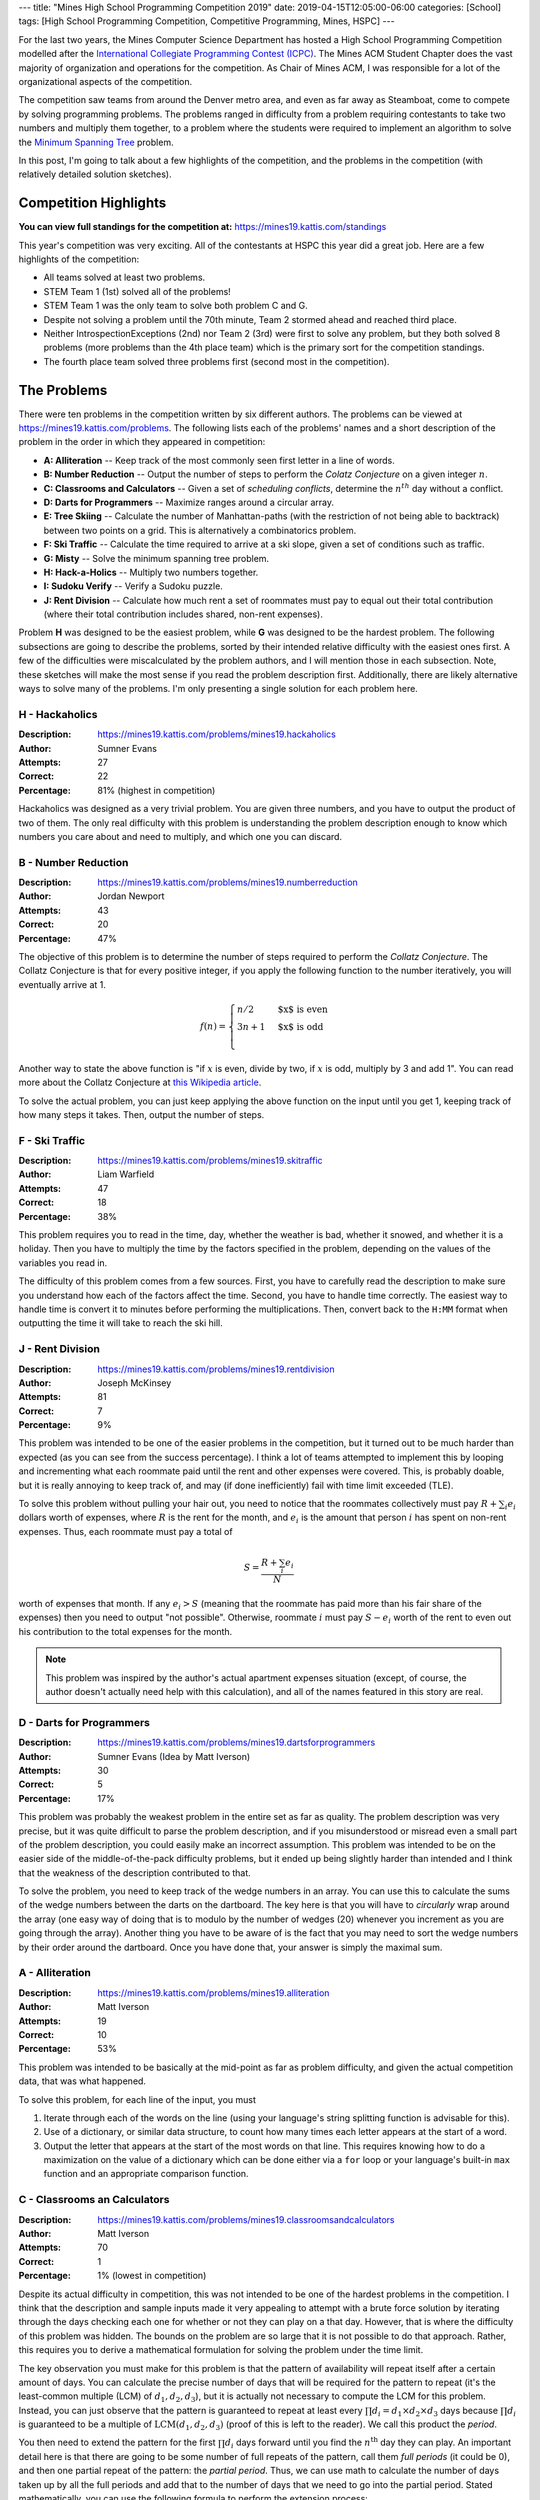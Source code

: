 ---
title: "Mines High School Programming Competition 2019"
date: 2019-04-15T12:05:00-06:00
categories: [School]
tags: [High School Programming Competition, Competitive Programming, Mines, HSPC]
---

.. default-role:: math

For the last two years, the Mines Computer Science Department has hosted a High
School Programming Competition modelled after the `International Collegiate
Programming Contest (ICPC) <icpc_>`_. The Mines ACM Student Chapter does the
vast majority of organization and operations for the competition. As Chair of
Mines ACM, I was responsible for a lot of the organizational aspects of the
competition.

The competition saw teams from around the Denver metro area, and even as far
away as Steamboat, come to compete by solving programming problems. The problems
ranged in difficulty from a problem requiring contestants to take two numbers
and multiply them together, to a problem where the students were required to
implement an algorithm to solve the `Minimum Spanning Tree <mst_>`_ problem.

In this post, I'm going to talk about a few highlights of the competition, and
the problems in the competition (with relatively detailed solution sketches).

Competition Highlights
======================

**You can view full standings for the competition at:**
https://mines19.kattis.com/standings

This year's competition was very exciting. All of the contestants at HSPC this
year did a great job. Here are a few highlights of the competition:

* All teams solved at least two problems.
* STEM Team 1 (1st) solved all of the problems!
* STEM Team 1 was the only team to solve both problem C and G.
* Despite not solving a problem until the 70th minute, Team 2 stormed ahead and
  reached third place.
* Neither IntrospectionExceptions (2nd) nor Team 2 (3rd) were first to solve any
  problem, but they both solved 8 problems (more problems than the 4th place
  team) which is the primary sort for the competition standings.
* The fourth place team solved three problems first (second most in the
  competition).

The Problems
============

There were ten problems in the competition written by six different authors. The
problems can be viewed at https://mines19.kattis.com/problems. The following
lists each of the problems' names and a short description of the problem in the
order in which they appeared in competition:

- **A: Alliteration** -- Keep track of the most commonly seen first letter in a
  line of words.
- **B: Number Reduction** -- Output the number of steps to perform the *Colatz
  Conjecture* on a given integer `n`.
- **C: Classrooms and Calculators** -- Given a set of *scheduling conflicts*,
  determine the `n^{th}` day without a conflict.
- **D: Darts for Programmers** -- Maximize ranges around a circular array.
- **E: Tree Skiing** -- Calculate the number of Manhattan-paths (with the
  restriction of not being able to backtrack) between two points on a grid. This
  is alternatively a combinatorics problem.
- **F: Ski Traffic** -- Calculate the time required to arrive at a ski slope,
  given a set of conditions such as traffic.
- **G: Misty** -- Solve the minimum spanning tree problem.
- **H: Hack-a-Holics** -- Multiply two numbers together.
- **I: Sudoku Verify** -- Verify a Sudoku puzzle.
- **J: Rent Division** -- Calculate how much rent a set of roommates must pay to
  equal out their total contribution (where their total contribution includes
  shared, non-rent expenses).

Problem **H** was designed to be the easiest problem, while **G** was designed
to be the hardest problem. The following subsections are going to describe the
problems, sorted by their intended relative difficulty with the easiest ones
first. A few of the difficulties were miscalculated by the problem authors, and
I will mention those in each subsection. Note, these sketches will make the most
sense if you read the problem description first. Additionally, there are likely
alternative ways to solve many of the problems. I'm only presenting a single
solution for each problem here.

H - Hackaholics
---------------

:Description: https://mines19.kattis.com/problems/mines19.hackaholics
:Author: Sumner Evans
:Attempts: 27
:Correct: 22
:Percentage: 81% (highest in competition)

Hackaholics was designed as a very trivial problem. You are given three numbers,
and you have to output the product of two of them. The only real difficulty with
this problem is understanding the problem description enough to know which
numbers you care about and need to multiply, and which one you can discard.

B - Number Reduction
--------------------

:Description: https://mines19.kattis.com/problems/mines19.numberreduction
:Author: Jordan Newport
:Attempts: 43
:Correct: 20
:Percentage: 47%

The objective of this problem is to determine the number of steps required to
perform the *Collatz Conjecture*. The Collatz Conjecture is that for every
positive integer, if you apply the following function to the number iteratively,
you will eventually arrive at 1.

.. math::

    f(n) = \begin{cases}
        n / 2 & \text{$x$ is even} \\
        3n + 1 & \text{$x$ is odd} \\
    \end{cases}

Another way to state the above function is "if `x` is even, divide by two, if
`x` is odd, multiply by 3 and add 1". You can read more about the Collatz
Conjecture at `this Wikipedia article
<https://en.wikipedia.org/wiki/Collatz_conjecture>`_.

To solve the actual problem, you can just keep applying the above function on
the input until you get 1, keeping track of how many steps it takes. Then,
output the number of steps.

F - Ski Traffic
---------------

:Description: https://mines19.kattis.com/problems/mines19.skitraffic
:Author: Liam Warfield
:Attempts: 47
:Correct: 18
:Percentage: 38%

This problem requires you to read in the time, day, whether the weather is bad,
whether it snowed, and whether it is a holiday. Then you have to multiply the
time by the factors specified in the problem, depending on the values of the
variables you read in.

The difficulty of this problem comes from a few sources. First, you have to
carefully read the description to make sure you understand how each of the
factors affect the time. Second, you have to handle time correctly. The easiest
way to handle time is convert it to minutes before performing the
multiplications. Then, convert back to the ``H:MM`` format when outputting the
time it will take to reach the ski hill.

J - Rent Division
-----------------

:Description: https://mines19.kattis.com/problems/mines19.rentdivision
:Author: Joseph McKinsey
:Attempts: 81
:Correct: 7
:Percentage: 9%

This problem was intended to be one of the easier problems in the competition,
but it turned out to be much harder than expected (as you can see from the
success percentage). I think a lot of teams attempted to implement this by
looping and incrementing what each roommate paid until the rent and other
expenses were covered. This, is probably doable, but it is really annoying to
keep track of, and may (if done inefficiently) fail with time limit exceeded
(TLE).

To solve this problem without pulling your hair out, you need to notice that the
roommates collectively must pay `R + \sum_i{e_i}` dollars worth of expenses,
where `R` is the rent for the month, and `e_i` is the amount that person `i` has
spent on non-rent expenses. Thus, each roommate must pay a total of

.. math::

    S = \frac{R + \sum_i{e_i}}{N}

worth of expenses that month. If any `e_i > S` (meaning that the roommate has
paid more than his fair share of the expenses) then you need to output "not
possible". Otherwise, roommate `i` must pay `S - e_i` worth of the rent to even
out his contribution to the total expenses for the month.

.. note::

   This problem was inspired by the author's actual apartment expenses
   situation (except, of course, the author doesn't actually need help with this
   calculation), and all of the names featured in this story are real.

D - Darts for Programmers
-------------------------

:Description: https://mines19.kattis.com/problems/mines19.dartsforprogrammers
:Author: Sumner Evans (Idea by Matt Iverson)
:Attempts: 30
:Correct: 5
:Percentage: 17%

This problem was probably the weakest problem in the entire set as far as
quality. The problem description was very precise, but it was quite difficult to
parse the problem description, and if you misunderstood or misread even a small
part of the problem description, you could easily make an incorrect assumption.
This problem was intended to be on the easier side of the middle-of-the-pack
difficulty problems, but it ended up being slightly harder than intended and I
think that the weakness of the description contributed to that.

To solve the problem, you need to keep track of the wedge numbers in an array.
You can use this to calculate the sums of the wedge numbers between the darts on
the dartboard. The key here is that you will have to *circularly* wrap around
the array (one easy way of doing that is to modulo by the number of wedges (20)
whenever you increment as you are going through the array). Another thing you
have to be aware of is the fact that you may need to sort the wedge numbers by
their order around the dartboard. Once you have done that, your answer is simply
the maximal sum.

A - Alliteration
----------------

:Description: https://mines19.kattis.com/problems/mines19.alliteration
:Author: Matt Iverson
:Attempts: 19
:Correct: 10
:Percentage: 53%

This problem was intended to be basically at the mid-point as far as problem
difficulty, and given the actual competition data, that was what happened.

To solve this problem, for each line of the input, you must

1. Iterate through each of the words on the line (using your language's string
   splitting function is advisable for this).
2. Use of a dictionary, or similar data structure, to count how many times each
   letter appears at the start of a word.
3. Output the letter that appears at the start of the most words on that line.
   This requires knowing how to do a maximization on the value of a dictionary
   which can be done either via a ``for`` loop or your language's built-in
   ``max`` function and an appropriate comparison function.

C - Classrooms an Calculators
-----------------------------

:Description: https://mines19.kattis.com/problems/mines19.classroomsandcalculators
:Author: Matt Iverson
:Attempts: 70
:Correct: 1
:Percentage: 1% (lowest in competition)

Despite its actual difficulty in competition, this was not intended to be one of
the hardest problems in the competition. I think that the description and sample
inputs made it very appealing to attempt with a brute force solution by
iterating through the days checking each one for whether or not they can play on
a that day. However, that is where the difficulty of this problem was hidden.
The bounds on the problem are so large that it is not possible to do that
approach. Rather, this requires you to derive a mathematical formulation for
solving the problem under the time limit.

The key observation you must make for this problem is that the pattern of
availability will repeat itself after a certain amount of days. You can
calculate the precise number of days that will be required for the pattern to
repeat (it's the least-common multiple (LCM) of `d_1, d_2, d_3`), but it is
actually not necessary to compute the LCM for this problem. Instead, you can
just observe that the pattern is guaranteed to repeat at least every `\prod d_i
= d_1 \times d_2 \times d_3` days because `\prod d_i` is guaranteed to be a
multiple of `\text{LCM}(d_1, d_2, d_3)` (proof of this is left to the reader).
We call this product the *period*.

You then need to extend the pattern for the first `\prod d_i` days forward until
you find the `n^\text{th}` day they can play. An important detail here is that
there are going to be some number of full repeats of the pattern, call them
*full periods* (it could be 0), and then one partial repeat of the pattern: the
*partial period*. Thus, we can use math to calculate the number of days taken up
by all the full periods and add that to the number of days that we need to go
into the partial period. Stated mathematically, you can use the following
formula to perform the extension process:

.. math::

    \underbrace{\left\lfloor\frac{n - 1}{|A|}\right\rfloor}_{1}
    \times \underbrace{\prod d_i}_{2}
    + \underbrace{A[\underbrace{(n - 1) mod |A|}_{3}]}_4

where `A` is an array of the day numbers which the friends can play in the first
`\prod d_i` days, and `|A|` denotes the length of `A`. One way to break the
formula down for easier comprehension is as follows:

* **1**: the number of *full periods* required before getting to the
  `n^\text{th}` day.
* **2**: the number of days per period.
* **3**: the number of days that the friends have to play in the partial period.
* **4**: the number of days into the partial period that the friends have to go
  before arriving at the `n^\text{th}` day.

I - Sudoku Verify
-----------------

:Description: https://mines19.kattis.com/problems/mines19.sudokuverify
:Author: Sumner Evans
:Attempts: 22
:Correct: 12
:Percentage: 55%

The premise of this problem is extremely simple: determine whether or not the
solution to a sudoku puzzle is valid.

The main difficulty of this problem comes from having to manipulate data
structures. It is critical that you read the input into a good data structure (a
2D array is probably one of the best data structures to use). Then, you need to
determine whether or not every row, column, and region is valid. This is
difficult because you first have to get all of the numbers in that row, column,
or region in a data structure that is easy to use. One option is to put all of
the numbers in the row/column/region into a set, and subtract that set from a
base set: `\{1, 2,\ldots,9\}`. If there are any leftovers after the subtraction,
then the puzzle solution is invalid (there was a duplicate somewhere in that
row, column, or region).

E - Tree Skiing
---------------

:Description: https://mines19.kattis.com/problems/mines19.treeskiing
:Author: Sam Sartor
:Attempts: 16
:Correct: 4
:Percentage: 25%

This problem was intentionally written such that you could implement it in
basically any way that will give a correct answer, and it will basically never
give you a TLE. Two solutions which will work for this problem are:

* Exhaustively enumerate every single path from the start to the target,
  counting how many there are (excluding the one that your friend went on).

  You can do this using something resembling a graph traversal such as BFS or
  DFS.

* Alternatively, you can notice that for any path to reach the clearing, you
  must go north exactly of `k` times, and west exactly `m` times where `k` is
  the number of "N"s in the input, and `m` is the number of "W"s in the input.
  (Note that `k = n - m` where `n` is the length of the friend's path.)
  Thus, any given path can be described by which steps you go north (all
  non-north movements are by default going west).

  Thus, the number of paths from the start to the clearing are precisely `n`
  choose `k` (or `n` choose `m`, they are equivalent). We can compute `n` choose
  `k` as follows:

  .. math::

    \binom{n}{k} = \frac{n!}{k!(n - k)!}

  where `n` and `k` are as defined above. It's critical, however, to remember
  that your friend has already taken one of the paths, and you cannot go on that
  path. Thus, the answer is actually `\binom{n}{k} - 1`.

G - Misty
---------

:Description: https://mines19.kattis.com/problems/mines19.misty
:Author: Sumner Evans
:Attempts: 3
:Correct: 1
:Percentage: 33%

This problem was intended to be the hardest in the competition, and I think it
was, considering so few teams even attempted to solve it (2), and only one of
them actually did solve it.

This problem is a classic problem in `graph theory`_ (a branch of computer
science) called the *minimum spanning tree (MST)* problem [1]_.  You have to
model the problem as a *weighted graph* where the nodes (vertices) are the
houses, the edges are the paths, and the weights are the distances. Once you
have modeled the problem in this way, you then need to find a subset of the
edges (paths) in the graph which:

1. Ensures there is a path from every node (house) to every other node.
2. Does that at the minimal *cost*, that is, sum of path distances.

This subgraph will be a *spanning tree* [2]_ (proof left for readers enjoyment).

This problem can be solved using a *greedy* algorithm [3]_ which means that you
do not have to do any global optimization. The `Wikipedia page on the MST
problem <mst_>`_ describes many algorithms for solving this problem, but here is
the outline of a potential solution (this solution is basically *Kruskal's
Algorithm* [4]_):

1. Sort all of the edges by length.
2. Iterate until the entire graph has been connected. On each iteration,

   1. Get the next shortest edge by length.
   2. If adding the edge would create a cycle in the tree, then ignore it.
   3. If it would not create a cycle, add it to the tree.

This is a simplistic, high-level idea of Kruskal's algorithm. That is the thing
with graph algorithms generally: the *idea* of them is pretty simple; but the
devil really is in the details. For Kruskal's algorithm in particular, detecting
cycles is non-trivial, and is one of the most computationally expensive parts of
the algorithm. For the time limit for this problem, you can be fairly
inefficient with how you detect cycles (no need to implement something like a
disjoint-set data structure [5]_ or something ridiculous like that). Storing
sets of already connected vertices is sufficient for solving this problem under
the time limit, and even doing a BFS/DFS to see if you can reach one vertex from
the other vertex in the current tree is fast enough (assuming a reasonably
efficient BFS/DFS implementation). Additionally, since the point of this problem
was to make contestants implement an algorithm, I intentionally designed the
input format such that reading in the graph would not be too difficult.

.. note::

   This was by far my favourite problem. I wanted to put a graph theory problem
   in the competition and I had been working on this problem for nearly a year.
   I chose the algorithm and the name of the problem at the same time because if
   you say MST really fast, it kinda sounds like "misty". After I thought of the
   algorithm and the name, I was able to then add in another of my favourite
   topics: Star Wars, and I did so without even mentioning any names.

.. _icpc: https://icpc.global/
.. _mst: https://en.wikipedia.org/wiki/Minimum_spanning_tree
.. _graph theory: https://en.wikipedia.org/wiki/Graph_theory

.. [1] https://en.wikipedia.org/wiki/Minimum_spanning_tree
.. [2] https://en.wikipedia.org/wiki/Spanning_tree
.. [3] https://en.wikipedia.org/wiki/Greedy_algorithm
.. [4] https://en.wikipedia.org/wiki/Kruskal%27s_algorithm
.. [5] https://en.wikipedia.org/wiki/Disjoint-set_data_structure
